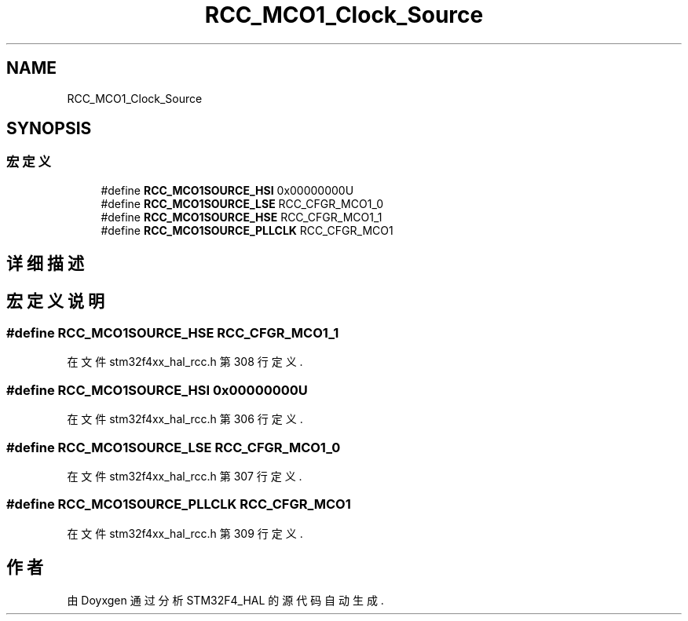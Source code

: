 .TH "RCC_MCO1_Clock_Source" 3 "2020年 八月 7日 星期五" "Version 1.24.0" "STM32F4_HAL" \" -*- nroff -*-
.ad l
.nh
.SH NAME
RCC_MCO1_Clock_Source
.SH SYNOPSIS
.br
.PP
.SS "宏定义"

.in +1c
.ti -1c
.RI "#define \fBRCC_MCO1SOURCE_HSI\fP   0x00000000U"
.br
.ti -1c
.RI "#define \fBRCC_MCO1SOURCE_LSE\fP   RCC_CFGR_MCO1_0"
.br
.ti -1c
.RI "#define \fBRCC_MCO1SOURCE_HSE\fP   RCC_CFGR_MCO1_1"
.br
.ti -1c
.RI "#define \fBRCC_MCO1SOURCE_PLLCLK\fP   RCC_CFGR_MCO1"
.br
.in -1c
.SH "详细描述"
.PP 

.SH "宏定义说明"
.PP 
.SS "#define RCC_MCO1SOURCE_HSE   RCC_CFGR_MCO1_1"

.PP
在文件 stm32f4xx_hal_rcc\&.h 第 308 行定义\&.
.SS "#define RCC_MCO1SOURCE_HSI   0x00000000U"

.PP
在文件 stm32f4xx_hal_rcc\&.h 第 306 行定义\&.
.SS "#define RCC_MCO1SOURCE_LSE   RCC_CFGR_MCO1_0"

.PP
在文件 stm32f4xx_hal_rcc\&.h 第 307 行定义\&.
.SS "#define RCC_MCO1SOURCE_PLLCLK   RCC_CFGR_MCO1"

.PP
在文件 stm32f4xx_hal_rcc\&.h 第 309 行定义\&.
.SH "作者"
.PP 
由 Doyxgen 通过分析 STM32F4_HAL 的 源代码自动生成\&.
